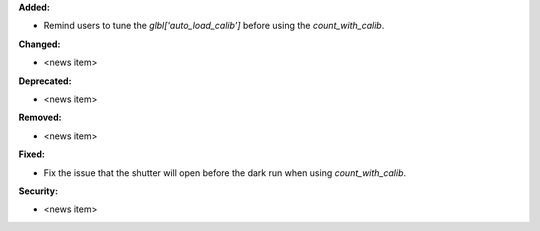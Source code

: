 **Added:**

* Remind users to tune the `glbl['auto_load_calib']` before using the `count_with_calib`.

**Changed:**

* <news item>

**Deprecated:**

* <news item>

**Removed:**

* <news item>

**Fixed:**

* Fix the issue that the shutter will open before the dark run when using `count_with_calib`.

**Security:**

* <news item>
